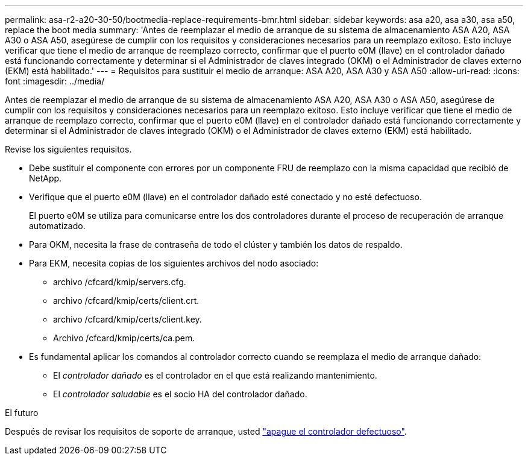 ---
permalink: asa-r2-a20-30-50/bootmedia-replace-requirements-bmr.html 
sidebar: sidebar 
keywords: asa a20, asa a30, asa a50, replace the boot media 
summary: 'Antes de reemplazar el medio de arranque de su sistema de almacenamiento ASA A20, ASA A30 o ASA A50, asegúrese de cumplir con los requisitos y consideraciones necesarios para un reemplazo exitoso. Esto incluye verificar que tiene el medio de arranque de reemplazo correcto, confirmar que el puerto e0M (llave) en el controlador dañado está funcionando correctamente y determinar si el Administrador de claves integrado (OKM) o el Administrador de claves externo (EKM) está habilitado.' 
---
= Requisitos para sustituir el medio de arranque: ASA A20, ASA A30 y ASA A50
:allow-uri-read: 
:icons: font
:imagesdir: ../media/


[role="lead"]
Antes de reemplazar el medio de arranque de su sistema de almacenamiento ASA A20, ASA A30 o ASA A50, asegúrese de cumplir con los requisitos y consideraciones necesarios para un reemplazo exitoso. Esto incluye verificar que tiene el medio de arranque de reemplazo correcto, confirmar que el puerto e0M (llave) en el controlador dañado está funcionando correctamente y determinar si el Administrador de claves integrado (OKM) o el Administrador de claves externo (EKM) está habilitado.

Revise los siguientes requisitos.

* Debe sustituir el componente con errores por un componente FRU de reemplazo con la misma capacidad que recibió de NetApp.
* Verifique que el puerto e0M (llave) en el controlador dañado esté conectado y no esté defectuoso.
+
El puerto e0M se utiliza para comunicarse entre los dos controladores durante el proceso de recuperación de arranque automatizado.

* Para OKM, necesita la frase de contraseña de todo el clúster y también los datos de respaldo.
* Para EKM, necesita copias de los siguientes archivos del nodo asociado:
+
** archivo /cfcard/kmip/servers.cfg.
** archivo /cfcard/kmip/certs/client.crt.
** archivo /cfcard/kmip/certs/client.key.
** Archivo /cfcard/kmip/certs/ca.pem.


* Es fundamental aplicar los comandos al controlador correcto cuando se reemplaza el medio de arranque dañado:
+
** El _controlador dañado_ es el controlador en el que está realizando mantenimiento.
** El _controlador saludable_ es el socio HA del controlador dañado.




.El futuro
Después de revisar los requisitos de soporte de arranque, usted link:bootmedia-shutdown-bmr.html["apague el controlador defectuoso"].
